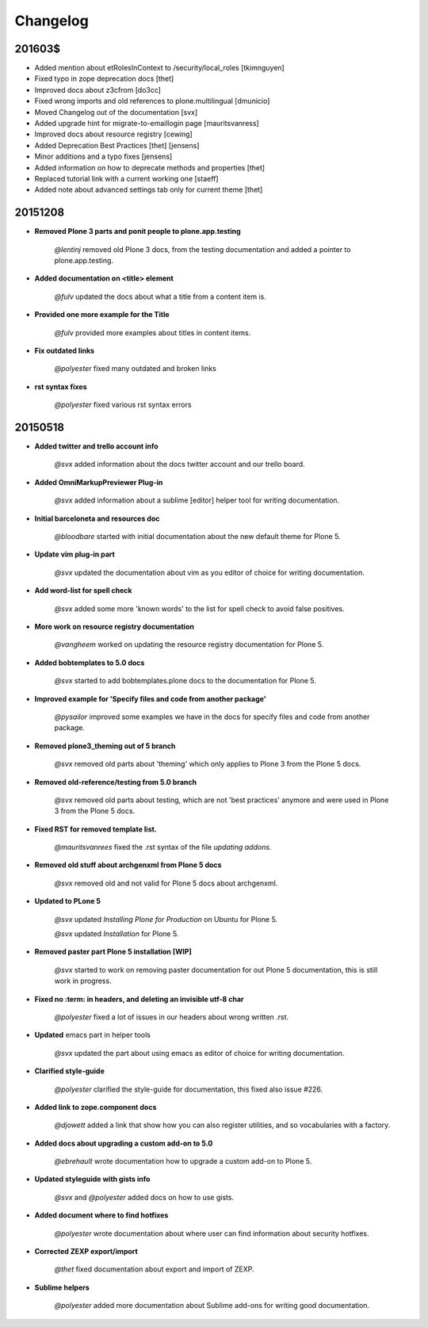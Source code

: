 =========
Changelog
=========

201603$
=======

- Added mention about etRolesInContext to /security/local_roles [tkimnguyen]
- Fixed typo in zope deprecation docs [thet]
- Improved docs about z3cfrom [do3cc]
- Fixed wrong imports and old references to plone.multilingual [dmunicio]
- Moved Changelog out of the documentation [svx]
- Added upgrade hint for migrate-to-emaillogin page [mauritsvanress]
- Improved docs about resource registry [cewing]
- Added Deprecation Best Practices [thet] [jensens]
- Minor additions and a typo fixes [jensens]
- Added information on how to deprecate methods and properties [thet]
- Replaced tutorial link with a current working one [staeff]
- Added note about advanced settings tab only for current theme [thet]



20151208
========

- **Removed Plone 3 parts and ponit people to plone.app.testing**

    *@lentinj* removed old Plone 3 docs, from the testing documentation and added a pointer to plone.app.testing.

- **Added documentation on <title> element**

    *@fulv* updated the docs about what a title from a content item is.

- **Provided one more example for the Title**

    *@fulv* provided more examples about titles in content items.

- **Fix outdated links**

    *@polyester* fixed many outdated and broken links

- **rst syntax fixes**

    *@polyester* fixed various rst syntax errors


20150518
========

- **Added twitter and trello account info**

        *@svx* added information about the docs twitter account and our trello board.

- **Added OmniMarkupPreviewer Plug-in**

        *@svx* added information about a sublime [editor] helper tool for writing documentation.

- **Initial barceloneta and resources doc**

        *@bloodbare* started with initial documentation about the new default theme for Plone 5.

- **Update vim plug-in part**

        *@svx* updated the documentation about vim as you editor of choice for writing documentation.

- **Add word-list for spell check**

        *@svx* added some more 'known words' to the list for spell check to avoid false positives.

- **More work on resource registry documentation**

        *@vangheem* worked on updating the resource registry documentation for Plone 5.

- **Added bobtemplates to 5.0 docs**

        *@svx* started to add bobtemplates.plone docs to the documentation for Plone 5.

- **Improved example for 'Specify files and code from another package'**

        *@pysailor* improved some examples we have in the docs for specify files and code from another package.

- **Removed plone3_theming out of 5 branch**

        *@svx* removed old parts about 'theming' which only applies to Plone 3 from the Plone 5 docs.

- **Removed old-reference/testing from 5.0 branch**

        *@svx* removed old parts about testing, which are not 'best practices' anymore and were used in Plone 3 from the Plone 5 docs.

- **Fixed RST for removed template list.**

        *@mauritsvanrees* fixed the .rst syntax of the file *updating addons*.

- **Removed old stuff about archgenxml from Plone 5 docs**

        *@svx* removed old and not valid for Plone 5 docs about archgenxml.

- **Updated to PLone 5**

        *@svx* updated *Installing Plone for Production* on Ubuntu for Plone 5.

        *@svx* updated *Installation* for Plone 5.

- **Removed paster part Plone 5 installation [WIP]**

        *@svx* started to work on removing paster documentation for out Plone 5 documentation, this is still work in progress.

- **Fixed no :term: in headers, and deleting an invisible utf-8 char**

        *@polyester* fixed a lot of issues in our headers about wrong written .rst.

- **Updated** emacs part in helper tools

        *@svx* updated the part about using emacs as editor of choice for writing documentation.

- **Clarified  style-guide**

        *@polyester* clarified the  style-guide for documentation, this fixed also issue #226.

- **Added link to zope.component docs**

        *@djowett* added a link that show how you can also register utilities, and so vocabularies with a factory.

- **Added  docs about upgrading a custom add-on to 5.0**

        *@ebrehault* wrote documentation how to upgrade a custom add-on to Plone 5.

- **Updated styleguide with gists info**

        *@svx* and *@polyester*  added docs on how to use gists.

- **Added document where to find hotfixes**

        *@polyester* wrote documentation about where user can find information about security hotfixes.

- **Corrected ZEXP export/import**

        *@thet* fixed documentation about export and import of ZEXP.

- **Sublime helpers**

        *@polyester* added more documentation about Sublime add-ons for writing good documentation.

